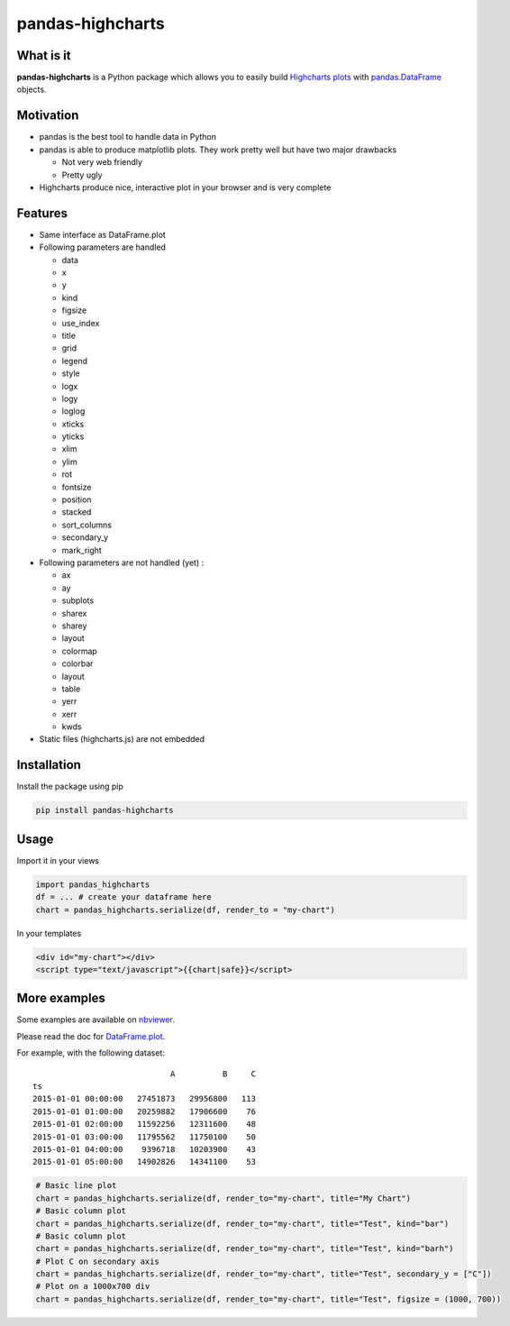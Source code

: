 pandas-highcharts
=================

What is it
----------

**pandas-highcharts** is a Python package which allows you to easily
build `Highcharts plots`_ with `pandas`_.\ `DataFrame`_ objects.

Motivation
----------

-  pandas is the best tool to handle data in Python
-  pandas is able to produce matplotlib plots. They work pretty well but
   have two major drawbacks

   -  Not very web friendly
   -  Pretty ugly

-  Highcharts produce nice, interactive plot in your browser and is very
   complete

Features
--------

-  Same interface as DataFrame.plot
-  Following parameters are handled

   -  data
   -  x
   -  y
   -  kind
   -  figsize
   -  use\_index
   -  title
   -  grid
   -  legend
   -  style
   -  logx
   -  logy
   -  loglog
   -  xticks
   -  yticks
   -  xlim
   -  ylim
   -  rot
   -  fontsize
   -  position
   -  stacked
   -  sort\_columns
   -  secondary\_y
   -  mark\_right

-  Following parameters are not handled (yet) :

   -  ax
   -  ay
   -  subplots
   -  sharex
   -  sharey
   -  layout
   -  colormap
   -  colorbar
   -  layout
   -  table
   -  yerr
   -  xerr
   -  kwds

-  Static files (highcharts.js) are not embedded

Installation
------------

Install the package using pip

.. code:: shell

    pip install pandas-highcharts

Usage
-----

Import it in your views

.. code:: python

    import pandas_highcharts
    df = ... # create your dataframe here
    chart = pandas_highcharts.serialize(df, render_to = "my-chart")

In your templates

.. code:: html

    <div id="my-chart"></div>
    <script type="text/javascript">{{chart|safe}}</script>

More examples
-------------

Some examples are available on `nbviewer`_.

Please read the doc for `DataFrame.plot`_.

For example, with the following dataset:

::

                                 A          B     C
    ts                                             
    2015-01-01 00:00:00   27451873   29956800   113
    2015-01-01 01:00:00   20259882   17906600    76
    2015-01-01 02:00:00   11592256   12311600    48
    2015-01-01 03:00:00   11795562   11750100    50
    2015-01-01 04:00:00    9396718   10203900    43
    2015-01-01 05:00:00   14902826   14341100    53

.. code:: python

    # Basic line plot
    chart = pandas_highcharts.serialize(df, render_to="my-chart", title="My Chart")
    # Basic column plot
    chart = pandas_highcharts.serialize(df, render_to="my-chart", title="Test", kind="bar")
    # Basic column plot
    chart = pandas_highcharts.serialize(df, render_to="my-chart", title="Test", kind="barh")
    # Plot C on secondary axis
    chart = pandas_highcharts.serialize(df, render_to="my-chart", title="Test", secondary_y = ["C"])
    # Plot on a 1000x700 div
    chart = pandas_highcharts.serialize(df, render_to="my-chart", title="Test", figsize = (1000, 700))

.. _Highcharts plots: http://www.highcharts.com/
.. _pandas: https://github.com/pydata/pandas
.. _DataFrame: http://pandas.pydata.org/pandas-docs/dev/generated/pandas.DataFrame.html
.. _DataFrame.plot: http://pandas.pydata.org/pandas-docs/dev/generated/pandas.DataFrame.plot.html
.. _nbviewer: http://nbviewer.ipython.org/github/gtnx/pandas-highcharts/blob/master/example.ipynb